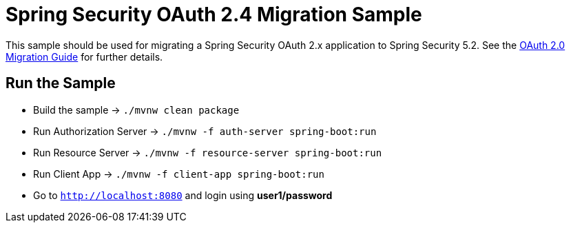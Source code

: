 = Spring Security OAuth 2.4 Migration Sample

This sample should be used for migrating a Spring Security OAuth 2.x application to Spring Security 5.2.
See the https://github.com/spring-projects/spring-security/wiki/OAuth-2.0-Migration-Guide[OAuth 2.0 Migration Guide] for further details.

== Run the Sample

* Build the sample -> `./mvnw clean package`
* Run Authorization Server -> `./mvnw -f auth-server spring-boot:run`
* Run Resource Server -> `./mvnw -f resource-server spring-boot:run`
* Run Client App -> `./mvnw -f client-app spring-boot:run`
* Go to `http://localhost:8080` and login using *user1/password*
